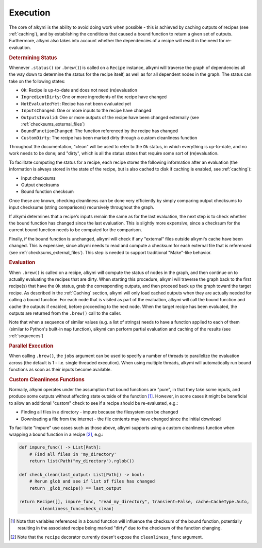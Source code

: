 .. _execution:

Execution
=========

The core of alkymi is the ability to avoid doing work when possible - this is achieved by caching outputs of recipes
(see :ref:`caching`), and by establishing the conditions that caused a bound function to return a given set of outputs.
Furthermore, alkymi also takes into account whether the dependencies of a recipe will result in the need for
re-evaluation.

.. rubric:: Determining Status

Whenever ``.status()`` (or ``.brew()``) is called on a ``Recipe`` instance, alkymi will traverse the graph
of dependencies all the way down to determine the status for the recipe itself, as well as for all dependent nodes in
the graph. The status can take on the following states:

* ``Ok``: Recipe is up-to-date and does not need (re)evaluation
* ``IngredientDirty``: One or more ingredients of the recipe have changed
* ``NotEvaluatedYet``: Recipe has not been evaluated yet
* ``InputsChanged``: One or more inputs to the recipe have changed
* ``OutputsInvalid``: One or more outputs of the recipe have been changed externally
  (see :ref:`checksums_external_files`)
* ``BoundFunctionChanged``: The function referenced by the recipe has changed
* ``CustomDirty``: The recipe has been marked dirty through a custom cleanliness function

Throughout the documentation, "clean" will be used to refer to the ``Ok`` status, in which everything is up-to-date, and
no work needs to be done; and "dirty", which is all the status states that require some sort of (re)evaluation.

To facilitate computing the status for a recipe, each recipe stores the following information after an evaluation
(the information is always stored in the state of the recipe, but is also cached to disk if caching is enabled, see
:ref:`caching`):

* Input checksums
* Output checksums
* Bound function checksum

Once these are known, checking cleanliness can be done very efficiently by simply comparing output checksums to input
checksums (string comparisons) recursively throughout the graph.

If alkymi determines that a recipe's inputs remain the same as for the last evaluation, the next step is to check
whether the bound function has changed since the last evaluation. This is slightly more expensive, since a checksum for
the current bound function needs to be computed for the comparison.

Finally, if the bound function is unchanged, alkymi will check if any "external" files outside alkymi's
cache have been changed. This is expensive, since alkymi needs to read and compute a checksum for each external file
that is referenced (see :ref:`checksums_external_files`). This step is needed to support traditional "Make"-like
behavior.

.. rubric:: Evaluation

When ``.brew()`` is called on a recipe, alkymi will compute the status of nodes in the graph, and then continue on to
actually evaluating the recipes that are dirty. When starting this procedure, alkymi will traverse the graph back to the
first recipe(s) that have the ``Ok`` status, grab the corresponding outputs, and then proceed back up the graph toward
the target recipe. As described in the :ref:`Caching` section, alkymi will only load cached outputs when they are
actually needed for calling a bound function. For each node that is visited as part of the evaluation, alkymi will call
the bound function and cache the outputs if enabled, before proceeding to the next node. When the target recipe has been
evaluated, the outputs are returned from the ``.brew()`` call to the caller.

Note that when a sequence of similar values (e.g. a list of strings) needs to have a function applied to each of them
(similar to Python's built-in ``map`` function), alkymi can perform partial evaluation and caching of the results (see
:ref:`sequences`)

.. rubric:: Parallel Execution

When calling ``.brew()``, the ``jobs`` argument can be used to specify a number of threads to parallelize the evaluation
across (the default is 1 - i.e. single threaded execution). When using multiple threads, alkymi will automatically run
bound functions as soon as their inputs become available.


.. _custom_cleanliness:
.. rubric:: Custom Cleanliness Functions

Normally, alkymi operates under the assumption that bound functions are "pure", in that they take some inputs, and
produce some outputs without affecting state outside of the function [#variable_references]_. However, in some cases it
might be beneficial to allow an additional "custom" check to see if a recipe should be re-evaluated, e.g.:

* Finding all files in a directory - impure because the filesystem can be changed
* Downloading a file from the internet - the file contents may have changed since the initial download

To facilitate "impure" use cases such as those above, alkymi supports using a custom cleanliness function when wrapping
a bound function in a recipe [#cleanliness_arg]_, e.g.:

.. code-block:: python

    def impure_func() -> List[Path]:
        # Find all files in 'my_directory'
        return list(Path("my_directory").rglob())

    def check_clean(last_output: List[Path]) -> bool:
        # Rerun glob and see if list of files has changed
        return _glob_recipe() == last_output

    return Recipe([], impure_func, "read_my_directory", transient=False, cache=CacheType.Auto,
            cleanliness_func=check_clean)

.. [#variable_references] Note that variables referenced in a bound function will influence the checksum of the bound
    function, potentially resulting in the associated recipe being marked "dirty" due to the checksum of the function
    changing.
.. [#cleanliness_arg] Note that the ``recipe`` decorator currently doesn't expose the ``cleanliness_func`` argument.
